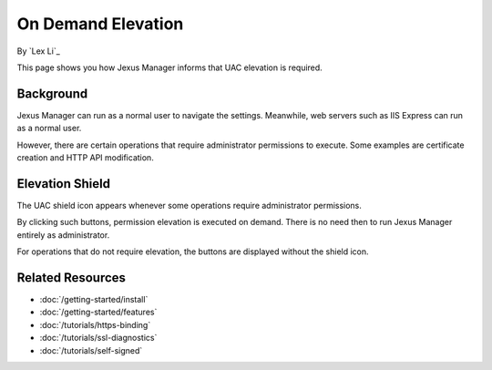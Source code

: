 On Demand Elevation
===================

By `Lex Li`_

This page shows you how Jexus Manager informs that UAC elevation is required.

Background
----------
Jexus Manager can run as a normal user to navigate the settings. Meanwhile, web
servers such as IIS Express can run as a normal user.

However, there are certain operations that require administrator permissions to
execute. Some examples are certificate creation and HTTP API modification.

Elevation Shield
----------------
The UAC shield icon appears whenever some operations require administrator
permissions.

.. image:: _static/elevation_binding.png

.. image:: _static/elevation_remove.png

By clicking such buttons, permission elevation is executed on demand. There is
no need then to run Jexus Manager entirely as administrator.

For operations that do not require elevation, the buttons are displayed without
the shield icon.

.. image:: _static/normal_binding.png

.. image:: _static/normal_remove.png

Related Resources
-----------------

- :doc:`/getting-started/install`
- :doc:`/getting-started/features`
- :doc:`/tutorials/https-binding`
- :doc:`/tutorials/ssl-diagnostics`
- :doc:`/tutorials/self-signed`
